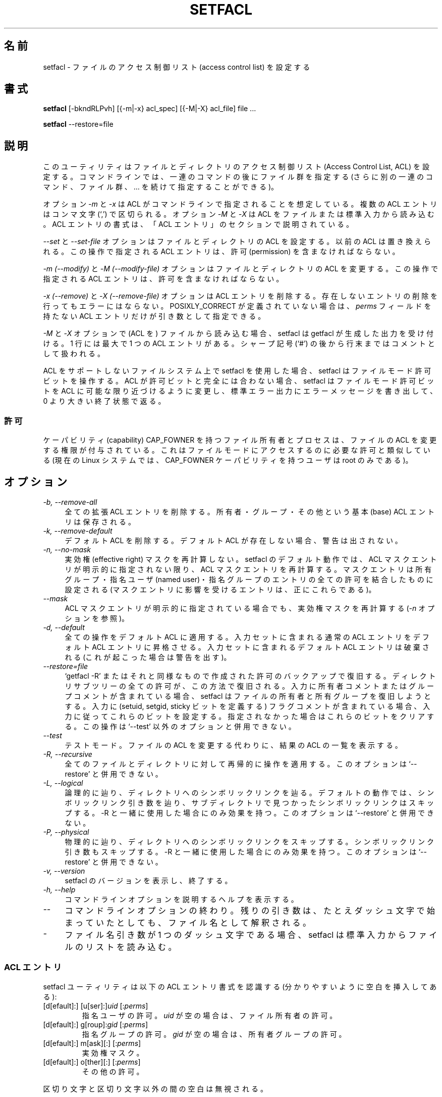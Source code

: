 .\" Access Control Lists manual pages
.\"
.\" (C) 2000 Andreas Gruenbacher, <a.gruenbacher@bestbits.at>
.\"
.\" This is free documentation; you can redistribute it and/or
.\" modify it under the terms of the GNU General Public License as
.\" published by the Free Software Foundation; either version 2 of
.\" the License, or (at your option) any later version.
.\"
.\" The GNU General Public License's references to "object code"
.\" and "executables" are to be interpreted as the output of any
.\" document formatting or typesetting system, including
.\" intermediate and printed output.
.\"
.\" This manual is distributed in the hope that it will be useful,
.\" but WITHOUT ANY WARRANTY; without even the implied warranty of
.\" MERCHANTABILITY or FITNESS FOR A PARTICULAR PURPOSE.  See the
.\" GNU General Public License for more details.
.\"
.\" You should have received a copy of the GNU General Public
.\" License along with this manual.  If not, see
.\" <http://www.gnu.org/licenses/>.
.\"
.\"*******************************************************************
.\"
.\" This file was generated with po4a. Translate the source file.
.\"
.\"*******************************************************************
.\"
.\" Japanese Version Copyright (c) 2005 Yuichi SATO
.\" Japanese Version Copyright (c) 2012 Akihiro MOTOKI
.\"         all rights reserved.
.\" Translated 2005-06-12, Yuichi SATO <ysato444@yahoo.co.jp>
.\" Updated 2012-06-04, Akihiro MOTOKI <amotoki@gmail.com>
.\"
.TH SETFACL 1 "ACL File Utilities" "May 2000" "Access Control Lists"
.SH 名前
setfacl \- ファイルのアクセス制御リスト (access control list) を設定する
.SH 書式

\fBsetfacl\fP [\-bkndRLPvh] [{\-m|\-x} acl_spec] [{\-M|\-X} acl_file] file ...

\fBsetfacl\fP \-\-restore=file

.SH 説明
このユーティリティはファイルとディレクトリの アクセス制御リスト (Access Control List, ACL) を設定する。
コマンドラインでは、一連のコマンドの後にファイル群を指定する (さらに別の一連のコマンド、ファイル群、... を続けて指定することができる)。

オプション \fI\-m\fP と \fI\-x\fP は ACL がコマンドラインで指定されることを想定している。 複数の ACL エントリはコンマ文字 (`,')
で区切られる。 オプション \fI\-M\fP と \fI\-X\fP は ACL をファイルまたは標準入力から読み込む。 ACL エントリの書式は、「ACL
エントリ」のセクションで説明されている。

\fI\-\-set\fP と \fI\-\-set\-file\fP オプションはファイルとディレクトリの ACL を設定する。 以前の ACL は置き換えられる。
この操作で指定される ACL エントリは、 許可 (permission) を含まなければならない。

\fI\-m (\-\-modify)\fP と \fI\-M (\-\-modify\-file)\fP オプションはファイルとディレクトリの ACL を変更する。
この操作で指定される ACL エントリは、許可を含まなければならない。

\fI\-x (\-\-remove)\fP と \fI\-X (\-\-remove\-file)\fP オプションは ACL
エントリを削除する。存在しないエントリの削除を行ってもエラーにはならない。 POSIXLY_CORRECT が定義されていない場合は、 \fIperms\fP
フィールドを持たない ACL エントリだけが引き数として指定できる。

\fI\-M\fP と \fI\-X\fP オプションで (ACL を) ファイルから読み込む場合、 setfacl は getfacl が生成した出力を受け付ける。
1 行には最大で 1 つの ACL エントリがある。 シャープ記号 (`#') の後から行末まではコメントとして扱われる。

ACL をサポートしないファイルシステム上で setfacl を使用した場合、 setfacl はファイルモード許可ビットを操作する。 ACL
が許可ビットと完全には合わない場合、 setfacl はファイルモード許可ビットを ACL に可能な限り近づけるように変更し、
標準エラー出力にエラーメッセージを書き出して、0 より大きい終了状態で返る。

.SS 許可
ケーパビリティ (capability) CAP_FOWNER を持つファイル所有者とプロセスは、 ファイルの ACL を変更する権限が付与されている。
これはファイルモードにアクセスするのに必要な許可と類似している (現在の Linux システムでは、CAP_FOWNER ケーパビリティを持つユーザは
root のみである)。

.SH オプション
.TP  4
\fI\-b, \-\-remove\-all\fP
全ての拡張 ACL エントリを削除する。 所有者・グループ・その他という基本 (base) ACL エントリは保存される。
.TP  4
\fI\-k, \-\-remove\-default\fP
デフォルト ACL を削除する。 デフォルト ACL が存在しない場合、警告は出されない。
.TP  4
\fI\-n, \-\-no\-mask\fP
実効権 (effective right) マスクを再計算しない。 setfacl のデフォルト動作では、ACL
マスクエントリが明示的に指定されない限り、 ACL マスクエントリを再計算する。 マスクエントリは所有グループ・指名ユーザ (named
user)・指名グループの エントリの全ての許可を結合したものに設定される (マスクエントリに影響を受けるエントリは、正にこれらである)。
.TP  4
\fI\-\-mask\fP
ACL マスクエントリが明示的に指定されている場合でも、実効権マスクを再計算する (\fI\-n\fP オプションを参照)。
.TP  4
\fI\-d, \-\-default\fP
全ての操作をデフォルト ACL に適用する。 入力セットに含まれる通常の ACL エントリを デフォルト ACL エントリに昇格させる。
入力セットに含まれるデフォルト ACL エントリは破棄される (これが起こった場合は警告を出す)。
.TP  4
\fI\-\-restore=file\fP
`getfacl \-R' またはそれと同様なもので作成された 許可のバックアップで復旧する。
ディレクトリサブツリーの全ての許可が、この方法で復旧される。 入力に所有者コメントまたはグループコメントが含まれている場合、 setfacl
はファイルの所有者と所有グループを復旧しようとする。入力に (setuid, setgid, sticky ビットを定義する)
フラグコメントが含まれている場合、入力に従ってこれらのビットを設定する。指定されなかった場合はこれらのビットをクリアする。この操作は `\-\-test'
以外のオプションと併用できない。
.TP  4
\fI\-\-test\fP
テストモード。 ファイルの ACL を変更する代わりに、結果の ACL の一覧を表示する。
.TP  4
\fI\-R, \-\-recursive\fP
全てのファイルとディレクトリに対して再帰的に操作を適用する。 このオプションは `\-\-restore' と併用できない。
.TP  4
\fI\-L, \-\-logical\fP
論理的に辿り、ディレクトリへのシンボリックリンクを辿る。 デフォルトの動作では、シンボリックリンク引き数を辿り、
サブディレクトリで見つかったシンボリックリンクはスキップする。 \-R と一緒に使用した場合にのみ効果を持つ。 このオプションは `\-\-restore'
と併用できない。
.TP  4
\fI\-P, \-\-physical\fP
物理的に辿り、ディレクトリへのシンボリックリンクをスキップする。 シンボリックリンク引き数もスキップする。 \-R
と一緒に使用した場合にのみ効果を持つ。このオプションは `\-\-restore' と併用できない。
.TP  4
\fI\-v, \-\-version\fP
setfacl のバージョンを表示し、終了する。
.TP  4
\fI\-h, \-\-help\fP
コマンドラインオプションを説明するヘルプを表示する。
.TP  4
\fI\-\-\fP
コマンドラインオプションの終わり。 残りの引き数は、たとえダッシュ文字で始まっていたとしても、 ファイル名として解釈される。
.TP  4
\fI\-\fP
ファイル名引き数が 1 つのダッシュ文字である場合、 setfacl は標準入力からファイルのリストを読み込む。

.SS "ACL エントリ"
setfacl ユーティリティは以下の ACL エントリ書式を認識する (分かりやすいように空白を挿入してある):

.fam C
.TP 
[d[efault]:] [u[ser]:]\fIuid \fP[:\fIperms\fP]
.fam T
指名ユーザの許可。 \fIuid\fP が空の場合は、ファイル所有者の許可。
.fam C
.TP 
[d[efault]:] g[roup]:\fIgid \fP[:\fIperms\fP]
.fam T
指名グループの許可。 \fIgid\fP が空の場合は、所有者グループの許可。
.fam C
.TP 
[d[efault]:] m[ask][:] [:\fIperms\fP]
.fam T
実効権マスク。
.fam C
.TP 
[d[efault]:] o[ther][:] [:\fIperms\fP]
.fam T
その他の許可。
.PP
区切り文字と区切り文字以外の間の空白は無視される。
.PP
.PP
許可を含む正式な ACL エントリは、修正と設定の操作 (オプション \fI\-m\fP, \fI\-M\fP, \fI\-\-set\fP, \fI\-\-set\-file\fP)
で使用される。 \fIperms\fP フィールドのないエントリは、エントリの\fI削除\fP (オプション \fI\-x\fP と \fI\-X\fP)  で使用される。
.PP
\fIuid\fP と \fIgid\fP には名前と数値のどちらも指定できる。
.PP
\fIperms\fP フィールド許可を表す文字の組み合わせである。 読み込み \fI(r)\fP, 書き込み \fI(w)\fP, 実行 \fI(x)\fP
は、ファイルがディレクトリであるか何れかのユーザの実行許可 \fI(X)\fP が既にある場合にのみ実行される。 文字の組合わせの代わりに、 \fIperms\fP
フィールドを 8 進数 (0\-7) にすることもできる。
.PP
.SS 自動的に作成されるエントリ
初期状態では、ファイルとディレクトリは所有者・グループ・その他という 3 つの基本 ACL エントリを持つ。 ACL
が有効であるためには満たさなければならない、いくつかのルールがある。
.IP * 4
3 つの基本エントリは削除できない。 これらの基本エントリ型のそれぞれに対して、 必ず 1 つのエントリがなければならない。
.IP * 4
ACL が指名ユーザエントリまたは指名グループオブジェクトを持つ場合、 実効権マスクも持たなければならない。
.IP * 4
ACL がデフォルト ACL エントリを持つ場合、 3 つのデフォルト ACL 基本エントリ (デフォルト所有者・
デフォルトグループ・デフォルトのその他) が存在しなければならない。
.IP * 4
デフォルト ACL が指名ユーザエントリまたは指名グループオブジェクトを持つ場合、 デフォルト実効権マスクも持たなければならない。
.PP
ユーザがこれらのルールを確実に守るための助けとして、 setfacl は以下の条件で既存のエントリからエントリを作成する:
.IP * 4
ACL が指名ユーザまたは指名グループのエントリを持ち、 かつマスクエントリが存在しない場合、
グループエントリと同じ許可を持つマスクエントリが作成される。 \fI\-n\fP オプションが指定されない限り、マスクエントリの許可は、
そのマスクエントリの影響を受ける全ての許可を合わせたもの含めるように、 更に調整される (\fI\-n\fP オプションの説明を参照すること)。
.IP * 4
デフォルト ACL エントリが作成され、 かつデフォルト ACL が所有者・所有グループ・その他のエントリを持たない場合、 ACL
所有者・所有グループ・その他のエントリのコピーが デフォルト ACL に追加される。
.IP * 4
デフォルト ACL が指名ユーザまたは指名グループのエントリを持ち、 かつマスクエントリが存在する場合、 デフォルト ACL
のグループエントリと同じ許可を持つマスクエントリが追加される。 \fI\-n\fP オプションが指定されない限り、マスクエントリの許可は、
そのマスクエントリの影響を受ける全ての許可を合わせたもの含めるように、 更に調整される (\fI\-n\fP オプションの説明を参照すること)。
.PP
.SH 例
.PP
追加のユーザの読み込みアクセスを許可する。
.RS
.fam C
setfacl \-m u:lisa:r file
.fam T
.RE
.PP
全てのグループと全ての指名ユーザの書き込みアクセスを (実効権マスクを使って) 取り消す。
.RS
.fam C
setfacl \-m m::rx file
.fam T
.RE
.PP
ファイルの ACL から指名グループエントリを削除する。
.RS
.fam C
setfacl \-x g:staff file
.fam T
.RE
.PP
あるファイルの ACL を他にコピーする。
.RS
.fam C
getfacl file1 | setfacl \-\-set\-file=\- file2
.fam T
.RE
.PP
アクセス ACL をデフォルト ACL にコピーする。
.RS
.fam C
getfacl \-\-access dir | setfacl \-d \-M\- dir
.fam T
.RE
.SH "POSIX 1003.1e DRAFT STANDARD 17 への準拠"
環境変数 POSIXLY_CORRECT が定義されている場合、 getfacl のデフォルトの動作は、以下のように変わる。
標準に準拠しない全てのオプションは無効にされる。 \*(lqdefault:\*(rq プレフィックスは無効にされる。 \fI\-x\fP と \fI\-X\fP
オプションは許可フィールドを受け付ける (しかし、無視する)。
.SH 著者
Andreas Gruenbacher, <\fIa.gruenbacher@bestbits.at\fP>.

バグ報告・提案したい機能・意見は上記のアドレスに送ってほしい。
.SH 関連項目
\fBgetfacl\fP(1), \fBchmod\fP(1), \fBumask\fP(1), \fBacl\fP(5)

